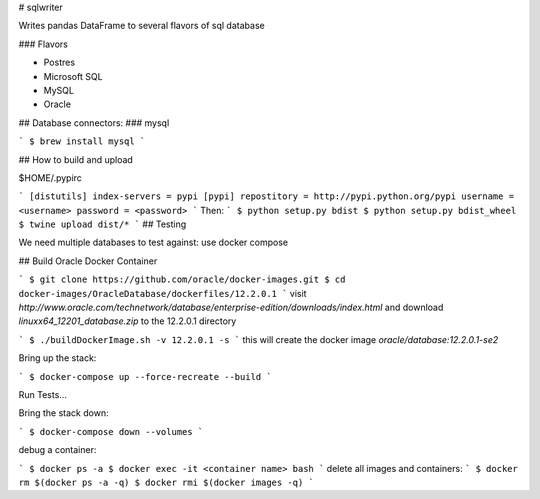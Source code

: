 # sqlwriter

Writes pandas DataFrame to several flavors of sql database

### Flavors

- Postres
- Microsoft SQL
- MySQL
- Oracle

## Database connectors:
### mysql

```
$ brew install mysql
```


## How to build and upload

$HOME/.pypirc

```
[distutils]
index-servers = pypi
[pypi]
repostitory = http://pypi.python.org/pypi
username = <username>
password = <password>
```
Then:
```
$ python setup.py bdist
$ python setup.py bdist_wheel
$ twine upload dist/*
```
## Testing

We need multiple databases to test against: use docker compose

## Build Oracle Docker Container

```
$ git clone https://github.com/oracle/docker-images.git
$ cd docker-images/OracleDatabase/dockerfiles/12.2.0.1
```
visit `http://www.oracle.com/technetwork/database/enterprise-edition/downloads/index.html` and download `linuxx64_12201_database.zip` to the 12.2.0.1 directory

```
$ ./buildDockerImage.sh -v 12.2.0.1 -s
```
this will create the docker image `oracle/database:12.2.0.1-se2`


Bring up the stack:

```
$ docker-compose up --force-recreate --build
```

Run Tests...

Bring the stack down:

```
$ docker-compose down --volumes
```

debug a container:

```
$ docker ps -a
$ docker exec -it <container name> bash
```
delete all images and containers:
```
$ docker rm $(docker ps -a -q)
$ docker rmi $(docker images -q)
```
